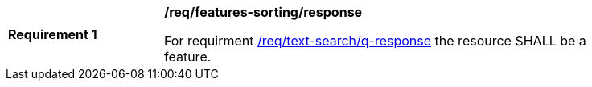 [[req_features-sorting_response]]
[width="90%",cols="2,6a"]
|===
^|*Requirement {counter:req-id}* |*/req/features-sorting/response*

For requirment <<req_text-search_q-response,/req/text-search/q-response>> the resource SHALL be a feature.
|===

